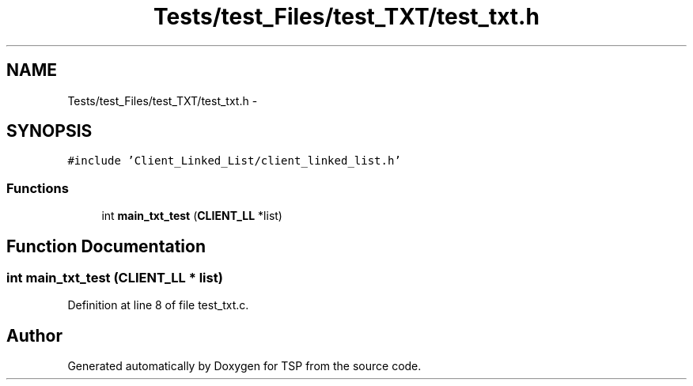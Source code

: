 .TH "Tests/test_Files/test_TXT/test_txt.h" 3 "Mon Jan 10 2022" "TSP" \" -*- nroff -*-
.ad l
.nh
.SH NAME
Tests/test_Files/test_TXT/test_txt.h \- 
.SH SYNOPSIS
.br
.PP
\fC#include 'Client_Linked_List/client_linked_list\&.h'\fP
.br

.SS "Functions"

.in +1c
.ti -1c
.RI "int \fBmain_txt_test\fP (\fBCLIENT_LL\fP *list)"
.br
.in -1c
.SH "Function Documentation"
.PP 
.SS "int main_txt_test (\fBCLIENT_LL\fP * list)"

.PP
Definition at line 8 of file test_txt\&.c\&.
.SH "Author"
.PP 
Generated automatically by Doxygen for TSP from the source code\&.
